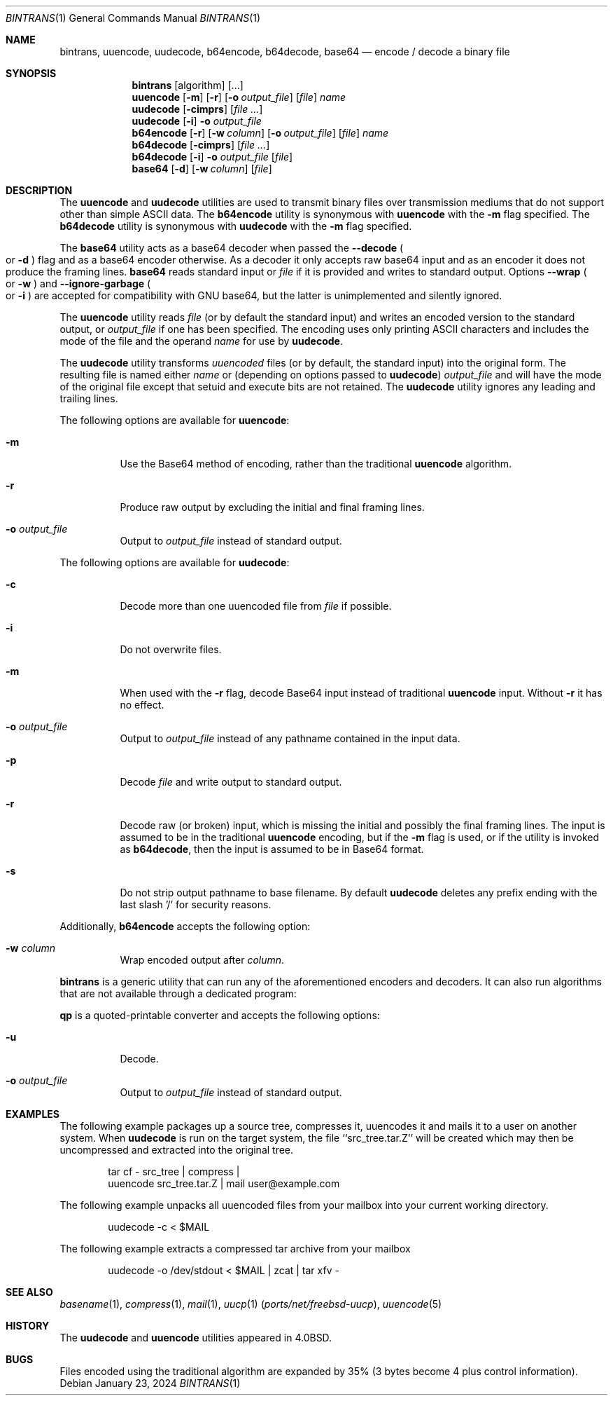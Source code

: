 .\" Copyright (c) 1980, 1990, 1993
.\"	The Regents of the University of California.  All rights reserved.
.\"
.\" Redistribution and use in source and binary forms, with or without
.\" modification, are permitted provided that the following conditions
.\" are met:
.\" 1. Redistributions of source code must retain the above copyright
.\"    notice, this list of conditions and the following disclaimer.
.\" 2. Redistributions in binary form must reproduce the above copyright
.\"    notice, this list of conditions and the following disclaimer in the
.\"    documentation and/or other materials provided with the distribution.
.\" 3. Neither the name of the University nor the names of its contributors
.\"    may be used to endorse or promote products derived from this software
.\"    without specific prior written permission.
.\"
.\" THIS SOFTWARE IS PROVIDED BY THE REGENTS AND CONTRIBUTORS ``AS IS'' AND
.\" ANY EXPRESS OR IMPLIED WARRANTIES, INCLUDING, BUT NOT LIMITED TO, THE
.\" IMPLIED WARRANTIES OF MERCHANTABILITY AND FITNESS FOR A PARTICULAR PURPOSE
.\" ARE DISCLAIMED.  IN NO EVENT SHALL THE REGENTS OR CONTRIBUTORS BE LIABLE
.\" FOR ANY DIRECT, INDIRECT, INCIDENTAL, SPECIAL, EXEMPLARY, OR CONSEQUENTIAL
.\" DAMAGES (INCLUDING, BUT NOT LIMITED TO, PROCUREMENT OF SUBSTITUTE GOODS
.\" OR SERVICES; LOSS OF USE, DATA, OR PROFITS; OR BUSINESS INTERRUPTION)
.\" HOWEVER CAUSED AND ON ANY THEORY OF LIABILITY, WHETHER IN CONTRACT, STRICT
.\" LIABILITY, OR TORT (INCLUDING NEGLIGENCE OR OTHERWISE) ARISING IN ANY WAY
.\" OUT OF THE USE OF THIS SOFTWARE, EVEN IF ADVISED OF THE POSSIBILITY OF
.\" SUCH DAMAGE.
.\"
.Dd January 23, 2024
.Dt BINTRANS 1
.Os
.Sh NAME
.Nm bintrans ,
.Nm uuencode ,
.Nm uudecode ,
.Nm b64encode ,
.Nm b64decode ,
.Nm base64
.Nd encode / decode a binary file
.Sh SYNOPSIS
.Nm
.Op algorithm
.Op ...
.Nm uuencode
.Op Fl m
.Op Fl r
.Op Fl o Ar output_file
.Op Ar file
.Ar name
.Nm uudecode
.Op Fl cimprs
.Op Ar
.Nm uudecode
.Op Fl i
.Fl o Ar output_file
.Nm b64encode
.Op Fl r
.Op Fl w Ar column
.Op Fl o Ar output_file
.Op Ar file
.Ar name
.Nm b64decode
.Op Fl cimprs
.Op Ar
.Nm b64decode
.Op Fl i
.Fl o Ar output_file
.Op Ar file
.Nm base64
.Op Fl d
.Op Fl w Ar column
.Op Ar file
.Sh DESCRIPTION
The
.Nm uuencode
and
.Nm uudecode
utilities are used to transmit binary files over transmission mediums
that do not support other than simple
.Tn ASCII
data.
The
.Nm b64encode
utility is synonymous with
.Nm uuencode
with the
.Fl m
flag specified.
The
.Nm b64decode
utility is synonymous with
.Nm uudecode
with the
.Fl m
flag specified.
.Pp
The
.Nm base64
utility acts as a base64 decoder when passed the
.Fl -decode
.Po or
.Fl d
.Pc
flag and as a base64 encoder otherwise.
As a decoder it only accepts raw base64 input
and as an encoder it does not produce the framing lines.
.Nm base64
reads standard input or
.Ar file
if it is provided and writes to standard output.
Options
.Fl -wrap
.Po or
.Fl w
.Pc
and
.Fl -ignore-garbage
.Po or
.Fl i
.Pc
are accepted for compatibility with GNU base64,
but the latter is unimplemented and silently ignored.
.Pp
The
.Nm uuencode
utility reads
.Ar file
(or by default the standard input) and writes an encoded version
to the standard output, or
.Ar output_file
if one has been specified.
The encoding uses only printing
.Tn ASCII
characters and includes the
mode of the file and the operand
.Ar name
for use by
.Nm uudecode .
.Pp
The
.Nm uudecode
utility transforms
.Em uuencoded
files (or by default, the standard input) into the original form.
The resulting file is named either
.Ar name
or (depending on options passed to
.Nm uudecode )
.Ar output_file
and will have the mode of the original file except that setuid
and execute bits are not retained.
The
.Nm uudecode
utility ignores any leading and trailing lines.
.Pp
The following options are available for
.Nm uuencode :
.Bl -tag -width indent
.It Fl m
Use the Base64 method of encoding, rather than the traditional
.Nm uuencode
algorithm.
.It Fl r
Produce raw output by excluding the initial and final framing lines.
.It Fl o Ar output_file
Output to
.Ar output_file
instead of standard output.
.El
.Pp
The following options are available for
.Nm uudecode :
.Bl -tag -width indent
.It Fl c
Decode more than one uuencoded file from
.Ar file
if possible.
.It Fl i
Do not overwrite files.
.It Fl m
When used with the
.Fl r
flag, decode Base64 input instead of traditional
.Nm uuencode
input.
Without
.Fl r
it has no effect.
.It Fl o Ar output_file
Output to
.Ar output_file
instead of any pathname contained in the input data.
.It Fl p
Decode
.Ar file
and write output to standard output.
.It Fl r
Decode raw (or broken) input, which is missing the initial and
possibly the final framing lines.
The input is assumed to be in the traditional
.Nm uuencode
encoding, but if the
.Fl m
flag is used, or if the utility is invoked as
.Nm b64decode ,
then the input is assumed to be in Base64 format.
.It Fl s
Do not strip output pathname to base filename.
By default
.Nm uudecode
deletes any prefix ending with the last slash '/' for security
reasons.
.El
.Pp
Additionally,
.Nm b64encode
accepts the following option:
.Bl -tag -width indent
.It Fl w Ar column
Wrap encoded output after
.Ar column .
.El
.Pp
.Nm
is a generic utility that can run
any of the aforementioned encoders and decoders.
It can also run algorithms that are not available
through a dedicated program:
.Pp
.Nm qp
is a quoted-printable converter
and accepts the following options:
.Bl -tag -width indent
.It Fl u
Decode.
.It Fl o Ar output_file
Output to
.Ar output_file
instead of standard output.
.Sh EXAMPLES
The following example packages up a source tree, compresses it,
uuencodes it and mails it to a user on another system.
When
.Nm uudecode
is run on the target system, the file ``src_tree.tar.Z'' will be
created which may then be uncompressed and extracted into the original
tree.
.Pp
.Bd -literal -offset indent -compact
tar cf \- src_tree \&| compress \&|
uuencode src_tree.tar.Z \&| mail user@example.com
.Ed
.Pp
The following example unpacks all uuencoded
files from your mailbox into your current working directory.
.Pp
.Bd -literal -offset indent -compact
uudecode -c < $MAIL
.Ed
.Pp
The following example extracts a compressed tar
archive from your mailbox
.Pp
.Bd -literal -offset indent -compact
uudecode -o /dev/stdout < $MAIL | zcat | tar xfv -
.Ed
.Sh SEE ALSO
.Xr basename 1 ,
.Xr compress 1 ,
.Xr mail 1 ,
.Xr uucp 1 Pq Pa ports/net/freebsd-uucp ,
.Xr uuencode 5
.Sh HISTORY
The
.Nm uudecode
and
.Nm uuencode
utilities appeared in
.Bx 4.0 .
.Sh BUGS
Files encoded using the traditional algorithm are expanded by 35% (3
bytes become 4 plus control information).
